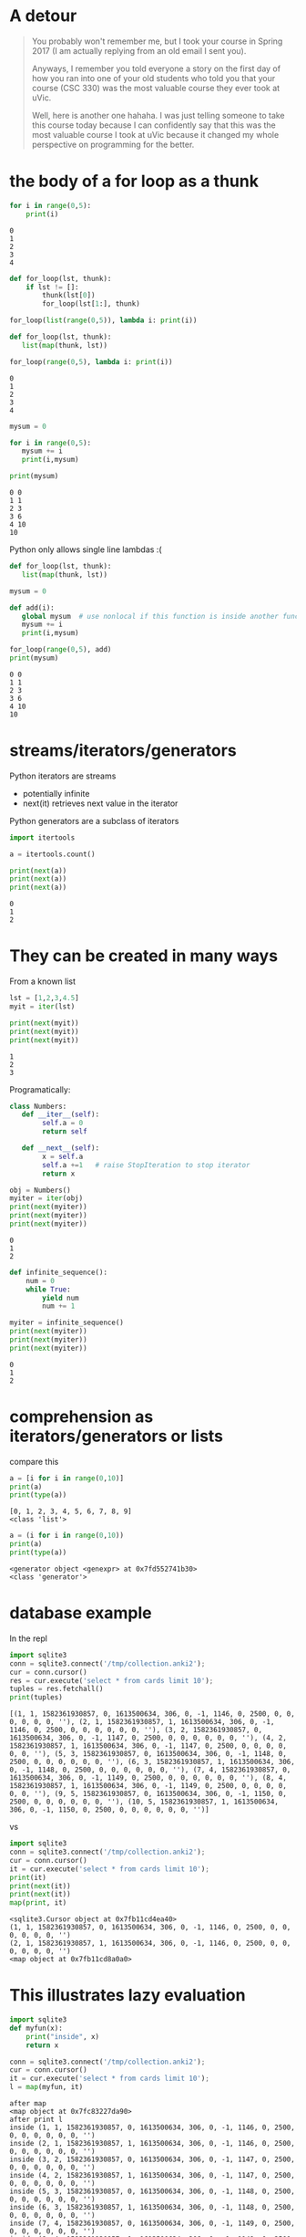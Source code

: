 #+STARTUP: showall
#+STARTUP: lognotestate
#+TAGS: research(r) uvic(u) today(y) todo(t) cooking(c)
#+SEQ_TODO: TODO(t) STARTED(s) DEFERRED(r) CANCELLED(c) | WAITING(w) DELEGATED(d) APPT(a) DONE(d)
#+DRAWERS: HIDDEN STATE
#+ARCHIVE: %s_done::
#+TITLE: 
#+CATEGORY: 
#+PROPERTY: header-args:sql             :engine postgresql  :exports both :cmdline csc370
#+PROPERTY: header-args:sqlite          :db /path/to/db  :colnames yes
#+PROPERTY: header-args:C++             :results output :flags -std=c++17 -Wall --pedantic -Werror
#+PROPERTY: header-args:R               :results output  :colnames yes
#+PROPERTY :header-args:python          :results output  :exports both
#+OPTIONS: ^:nil

* A detour

#+begin_quote
You probably won't remember me, but I took your course in Spring 2017 (I am actually replying from an old email I sent
you).

Anyways, I remember you told everyone a story on the first day of how you ran into one of your old students who told you
that your course (CSC 330) was the most valuable course they ever took at uVic.

Well, here is another one hahaha. I was just telling someone to take this course today because I can confidently say
that this was the most valuable course I took at uVic because it changed my whole perspective on programming for the
better.
#+end_quote


* the body of a for loop as a thunk

#+begin_src python :results output  :exports both
for i in range(0,5):
    print(i)
#+end_src

#+RESULTS:
#+begin_example
0
1
2
3
4
#+end_example

#+begin_src python :results output
def for_loop(lst, thunk):
    if lst != []:
        thunk(lst[0])
        for_loop(lst[1:], thunk)

for_loop(list(range(0,5)), lambda i: print(i))

#+end_src

#+RESULTS:
#+begin_example
0
1
2
3
4
#+end_example

#+begin_src python :results output  :exports both
def for_loop(lst, thunk):
   list(map(thunk, lst))

for_loop(range(0,5), lambda i: print(i))
#+end_src

#+RESULTS:
#+begin_example
0
1
2
3
4
#+end_example

#+begin_src python :results output  :exports both
mysum = 0

for i in range(0,5):
   mysum += i
   print(i,mysum)

print(mysum)
#+end_src

#+RESULTS:
#+begin_example
0 0
1 1
2 3
3 6
4 10
10
#+end_example


Python only allows single line  lambdas :(

#+begin_src python :results output  :exports both
def for_loop(lst, thunk):
   list(map(thunk, lst))

mysum = 0

def add(i):
   global mysum  # use nonlocal if this function is inside another function
   mysum += i
   print(i,mysum)

for_loop(range(0,5), add)
print(mysum)

#+end_src

#+RESULTS:
#+begin_example
0 0
1 1
2 3
3 6
4 10
10
#+end_example


* streams/iterators/generators


Python iterators are streams

- potentially infinite
- next(it) retrieves next value in the iterator

Python generators are a subclass of iterators


  #+begin_src python :results output  :exports both
import itertools

a = itertools.count()

print(next(a))
print(next(a))
print(next(a))
  #+end_src

  #+RESULTS:
  #+begin_example
  0
  1
  2
  #+end_example


* They can be created in many ways

  From a known list

  #+begin_src python :results output  :exports both
lst = [1,2,3,4.5]
myit = iter(lst)

print(next(myit))
print(next(myit))
print(next(myit))
  #+end_src

  #+RESULTS:
  #+begin_example
  1
  2
  3
  #+end_example

Programatically:

  #+begin_src python :results output  :exports both
class Numbers:
   def __iter__(self):
        self.a = 0
        return self

   def __next__(self):
        x = self.a
        self.a +=1   # raise StopIteration to stop iterator
        return x

obj = Numbers()
myiter = iter(obj)
print(next(myiter))
print(next(myiter))
print(next(myiter))
  #+end_src

  #+RESULTS:
  #+begin_example
  0
  1
  2
  #+end_example

#+begin_src python :results output  :exports both
def infinite_sequence():
    num = 0
    while True:
        yield num
        num += 1

myiter = infinite_sequence()
print(next(myiter))
print(next(myiter))
print(next(myiter))
#+end_src

#+RESULTS:
#+begin_example
0
1
2
#+end_example

* comprehension as iterators/generators or lists

compare this

  #+begin_src python :results output  :exports both
a = [i for i in range(0,10)]
print(a)
print(type(a))
  #+end_src

  #+RESULTS:
  #+begin_example
  [0, 1, 2, 3, 4, 5, 6, 7, 8, 9]
  <class 'list'>
  #+end_example

#+begin_src python :results output  :exports both
a = (i for i in range(0,10))
print(a)
print(type(a))
  #+end_src

  #+RESULTS:
  #+begin_example
  <generator object <genexpr> at 0x7fd552741b30>
  <class 'generator'>
  #+end_example


* database example

  In the repl

  #+begin_src python :results output  :exports both
    import sqlite3
    conn = sqlite3.connect('/tmp/collection.anki2');
    cur = conn.cursor()
    res = cur.execute('select * from cards limit 10');
    tuples = res.fetchall()
    print(tuples)
  #+end_src

  #+RESULTS:
  #+begin_example
  [(1, 1, 1582361930857, 0, 1613500634, 306, 0, -1, 1146, 0, 2500, 0, 0, 0, 0, 0, 0, ''), (2, 1, 1582361930857, 1, 1613500634, 306, 0, -1, 1146, 0, 2500, 0, 0, 0, 0, 0, 0, ''), (3, 2, 1582361930857, 0, 1613500634, 306, 0, -1, 1147, 0, 2500, 0, 0, 0, 0, 0, 0, ''), (4, 2, 1582361930857, 1, 1613500634, 306, 0, -1, 1147, 0, 2500, 0, 0, 0, 0, 0, 0, ''), (5, 3, 1582361930857, 0, 1613500634, 306, 0, -1, 1148, 0, 2500, 0, 0, 0, 0, 0, 0, ''), (6, 3, 1582361930857, 1, 1613500634, 306, 0, -1, 1148, 0, 2500, 0, 0, 0, 0, 0, 0, ''), (7, 4, 1582361930857, 0, 1613500634, 306, 0, -1, 1149, 0, 2500, 0, 0, 0, 0, 0, 0, ''), (8, 4, 1582361930857, 1, 1613500634, 306, 0, -1, 1149, 0, 2500, 0, 0, 0, 0, 0, 0, ''), (9, 5, 1582361930857, 0, 1613500634, 306, 0, -1, 1150, 0, 2500, 0, 0, 0, 0, 0, 0, ''), (10, 5, 1582361930857, 1, 1613500634, 306, 0, -1, 1150, 0, 2500, 0, 0, 0, 0, 0, 0, '')]
  #+end_example

  vs


#+begin_src python :results output  :exports both
import sqlite3
conn = sqlite3.connect('/tmp/collection.anki2');
cur = conn.cursor()
it = cur.execute('select * from cards limit 10');
print(it)
print(next(it))
print(next(it))
map(print, it)
  #+end_src

  #+RESULTS:
  #+begin_example
  <sqlite3.Cursor object at 0x7fb11cd4ea40>
  (1, 1, 1582361930857, 0, 1613500634, 306, 0, -1, 1146, 0, 2500, 0, 0, 0, 0, 0, 0, '')
  (2, 1, 1582361930857, 1, 1613500634, 306, 0, -1, 1146, 0, 2500, 0, 0, 0, 0, 0, 0, '')
  <map object at 0x7fb11cd8a0a0>
  #+end_example

* This illustrates lazy evaluation


#+begin_src python :results output  :exports both
import sqlite3
def myfun(x):
    print("inside", x)
    return x

conn = sqlite3.connect('/tmp/collection.anki2');
cur = conn.cursor()
it = cur.execute('select * from cards limit 10');
l = map(myfun, it)
  #+end_src

  #+RESULTS:
  #+begin_example
  after map
  <map object at 0x7fc83227da90>
  after print l
  inside (1, 1, 1582361930857, 0, 1613500634, 306, 0, -1, 1146, 0, 2500, 0, 0, 0, 0, 0, 0, '')
  inside (2, 1, 1582361930857, 1, 1613500634, 306, 0, -1, 1146, 0, 2500, 0, 0, 0, 0, 0, 0, '')
  inside (3, 2, 1582361930857, 0, 1613500634, 306, 0, -1, 1147, 0, 2500, 0, 0, 0, 0, 0, 0, '')
  inside (4, 2, 1582361930857, 1, 1613500634, 306, 0, -1, 1147, 0, 2500, 0, 0, 0, 0, 0, 0, '')
  inside (5, 3, 1582361930857, 0, 1613500634, 306, 0, -1, 1148, 0, 2500, 0, 0, 0, 0, 0, 0, '')
  inside (6, 3, 1582361930857, 1, 1613500634, 306, 0, -1, 1148, 0, 2500, 0, 0, 0, 0, 0, 0, '')
  inside (7, 4, 1582361930857, 0, 1613500634, 306, 0, -1, 1149, 0, 2500, 0, 0, 0, 0, 0, 0, '')
  inside (8, 4, 1582361930857, 1, 1613500634, 306, 0, -1, 1149, 0, 2500, 0, 0, 0, 0, 0, 0, '')
  inside (9, 5, 1582361930857, 0, 1613500634, 306, 0, -1, 1150, 0, 2500, 0, 0, 0, 0, 0, 0, '')
  inside (10, 5, 1582361930857, 1, 1613500634, 306, 0, -1, 1150, 0, 2500, 0, 0, 0, 0, 0, 0, '')
  [(1, 1, 1582361930857, 0, 1613500634, 306, 0, -1, 1146, 0, 2500, 0, 0, 0, 0, 0, 0, ''), (2, 1, 1582361930857, 1, 1613500634, 306, 0, -1, 1146, 0, 2500, 0, 0, 0, 0, 0, 0, ''), (3, 2, 1582361930857, 0, 1613500634, 306, 0, -1, 1147, 0, 2500, 0, 0, 0, 0, 0, 0, ''), (4, 2, 1582361930857, 1, 1613500634, 306, 0, -1, 1147, 0, 2500, 0, 0, 0, 0, 0, 0, ''), (5, 3, 1582361930857, 0, 1613500634, 306, 0, -1, 1148, 0, 2500, 0, 0, 0, 0, 0, 0, ''), (6, 3, 1582361930857, 1, 1613500634, 306, 0, -1, 1148, 0, 2500, 0, 0, 0, 0, 0, 0, ''), (7, 4, 1582361930857, 0, 1613500634, 306, 0, -1, 1149, 0, 2500, 0, 0, 0, 0, 0, 0, ''), (8, 4, 1582361930857, 1, 1613500634, 306, 0, -1, 1149, 0, 2500, 0, 0, 0, 0, 0, 0, ''), (9, 5, 1582361930857, 0, 1613500634, 306, 0, -1, 1150, 0, 2500, 0, 0, 0, 0, 0, 0, ''), (10, 5, 1582361930857, 1, 1613500634, 306, 0, -1, 1150, 0, 2500, 0, 0, 0, 0, 0, 0, '')]
  #+end_example


* decorators

Redefine the function with a lambda that does "something else"
  
#+begin_src racket :results output  :exports both
(define (f n)
  (+ 1 n))

(define (debug f) 
  (lambda (n)
    (begin (print (string-append "calling with parm: " (number->string n) "\n")) (f n))))


(set! f (debug f))
(f 4)
#+end_src

#+RESULTS:
#+begin_example
"calling with parm: 4\n"5
#+end_example

In the assignment we have a memoization decorator:

#+begin_src racket
(define (memoize f)
  (let
      ([memo null])
    (lambda (x)
      (let [(ans (assoc x memo))]
        (if ans
            (cdr ans)
            (let ([newans (f x)])
              (begin
                (set! memo (cons (cons x newans) memo))
                newans)))
        ))))


(define (f n) (+ n 1))

(set! f (memoize f))

(f 5)
#+end_src

#+RESULTS:
#+begin_example
6
#+end_example

Decorators in python

#+begin_src python :results output  :exports both
def debug(func):
    def helper(x):
        print("debug ", x)
        return func(x);
    
    return helper

def f(n):
    return n+1

f = debug(f)

print(f(1))


#+end_src


And python has sml-lish *one parameter* handling

#+begin_src python :results output  :exports both
def debug(func):
    def helper(*x):
        print("debug ", x)
        return func(*x);
    
    return helper

def f(n, m, p):
    return n+m + p

f = debug(f)

print(f(1,2,3))


#+end_src

#+RESULTS:
#+begin_example
debug  (1, 2, 3)
6
#+end_example


And this is one that is quite handy (from the standard library)


#+begin_src python :results output  :exports both
import functools
@functools.lru_cache(maxsize=100)
def f(n):
    print("inside my function")
    return n+1

print(f(1))
print(f(1))
print(f(1))
#+end_src

#+RESULTS:
#+begin_example
inside my function
2
2
2
#+end_example

And this is an example of creating a decorator for any function

#+begin_src python :results output  :exports both
import functools
import time
import math
import operator


def timerun(func):
    """ Calculate the execution time of a method and return it back"""

    @functools.wraps(func)
    def wrapper(*args, **kwargs):
        start = time.time()
        result = func(*args, **kwargs)
        duration = time.time() - start
        print(f"Duration of {func.__name__} function was {duration} seconds.")
        return result

    return wrapper


def f(n):
    total = 0
    for i in range(0,n):
        val = math.sin(i)
        total += val
    return total

def g(n):
    m = map(math.sin, range(0, n))
    theSum = functools.reduce(operator.add, m, 0)
    return theSum
    

f = timerun(f)
g = timerun(g)

print(f(10000000))
print(g(10000000))
#+end_src

#+RESULTS:
#+begin_example
Duration of f function was 1.1826331615447998 seconds.
1.5353436153505178
Duration of g function was 0.7695353031158447 seconds.
1.5353436153505178
#+end_example

Here is a "decorator" in C using a macro

#+begin_src C :main no :results output  :exports both
#include <stdio.h>

int f(int i) {
    return i+1;
}

int main(void)
{
   printf("Result %d\n", f(5+10));

   return 0;
}
#+end_src

#+RESULTS:
#+begin_example
Result 16
#+end_example


#+begin_src C :main no :results output  :exports both
#include <stdio.h>

int f(int i) {
    return i+1;
}

#define f(i) (printf("f was called in function %s at line %d\n"\
              "Parameter to f is expression %s that computes to %d\n",\
                     __func__, __LINE__, #i, i), f(i))

int main(void)
{
   printf("Result %d\n", f(5 + 10));

   return 0;
}
#+end_src

#+RESULTS:
#+begin_example
f was called in function main at line 20
Parameter to f is expression 5 + 10 that computes to 15
Result 16
#+end_example

